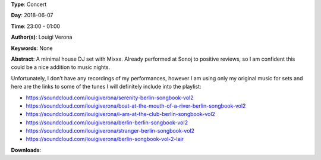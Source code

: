 .. title: Louigi Verona
.. slug: 8
.. date: 
.. tags: None
.. category: Concert
.. link: 
.. description: 
.. type: text

**Type**: Concert

**Day**: 2018-06-07

**Time**: 23:00 - 01:00

**Author(s)**: Louigi Verona

**Keywords**: None

**Abstract**: 
A minimal house DJ set with Mixxx. Already performed at Sonoj to positive reviews, so I am confident this could be a nice addition to music nights.

Unfortunately, I don’t have any recordings of my performances, however I am using only my 
original music for sets and here are the links to some of the tunes I will definitely include into the 
playlist:

* https://soundcloud.com/louigiverona/serenity-berlin-songbook-vol2
* https://soundcloud.com/louigiverona/boat-at-the-mouth-of-a-river-berlin-songbook-vol2
* https://soundcloud.com/louigiverona/i-am-at-the-club-berlin-songbook-vol2
* https://soundcloud.com/louigiverona/berlin-berlin-songbook-vol2
* https://soundcloud.com/louigiverona/stranger-berlin-songbook-vol2
* https://soundcloud.com/louigiverona/berlin-songbook-vol-2-lair


**Downloads**: 
